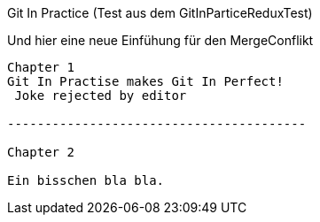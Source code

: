 Git In Practice (Test aus dem GitInParticeReduxTest)

Und hier eine neue Einfühung für den MergeConflikt

---------------------------------------

Chapter 1
Git In Practise makes Git In Perfect!
 Joke rejected by editor

----------------------------------------

Chapter 2

Ein bisschen bla bla.
